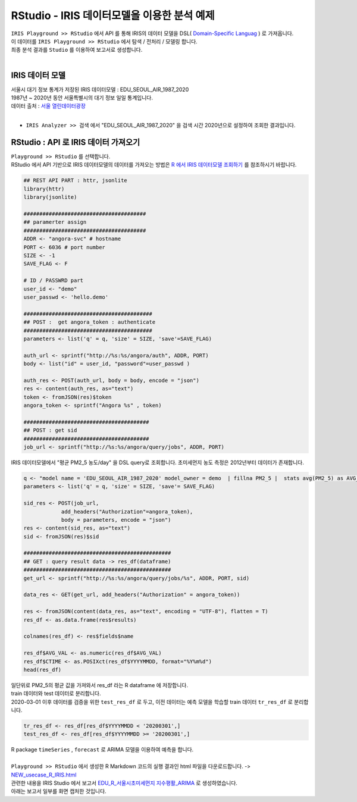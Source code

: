 RStudio - IRIS 데이터모델을 이용한 분석 예제 
=============================================================================


| ``IRIS Playground >> RStudio`` 에서 API 를 통해 IRIS의 데이터 모델을 DSL( `Domain-Specific Languag <http://docs.iris.tools/manual/IRIS-Manual/IRIS-Discovery-Middleware/index.html#iris-discovery-middleware-service>`__ ) 로 가져옵니다.
| 이 데이터를 ``IRIS Playground >> RStudio`` 에서 탐색 / 전처리 / 모델링 합니다.
| 최종 분석 결과를 ``Studio`` 를 이용하여 보고서로 생성합니다.
|

----------------------------------------------
IRIS 데이터 모델
----------------------------------------------

| 서울시 대기 정보 통계가 저장된 IRIS 데이터모델  : EDU_SEOUL_AIR_1987_2020
| 1987년 ~ 2020년 동안 서울특별시의 대기 정보 일일 통계입니다.
| 데이터 출처 : `서울 열린데이터광장 <http://data.seoul.go.kr/dataList/OA-2218/S/1/datasetView.do>`__ 
|
- ``IRIS Analyzer >> 검색`` 에서 "EDU_SEOUL_AIR_1987_2020" 을 검색 시간 2020년으로 설정하여 조회한 결과입니다.

.. image:: images/R_IRIS_Ana_01.png
   :alt: R_IRIS 01


---------------------------------------------------------
RStudio : API 로 IRIS 데이터 가져오기
---------------------------------------------------------

| ``Playground >> RStudio`` 를 선택합니다.
| RStudio 에서 API 기반으로 IRIS 데이터모델의 데이터를 가져오는 방법은 `R 에서 IRIS 데이터모델 조회하기 <https://docs.iris.tools/manual/IRIS-Usecase/retrieve_data_from_iris_to_r/query_restapi_datamodel.html#r-iris-restapi>`__ 를 참조하시기 바랍니다.


.. code-block::

    ## REST API PART : httr, jsonlite
    library(httr)
    library(jsonlite)

    #######################################
    ## paramerter assign
    #######################################
    ADDR <- "angora-svc" # hostname
    PORT <- 6036 # port number
    SIZE <- -1
    SAVE_FLAG <- F

    # ID / PASSWRD part
    user_id <- "demo"
    user_passwd <- 'hello.demo'

    #########################################
    ## POST :  get angora_token : authenticate
    #########################################
    parameters <- list('q' = q, 'size' = SIZE, 'save'=SAVE_FLAG)

    auth_url <- sprintf("http://%s:%s/angora/auth", ADDR, PORT)
    body <- list("id" = user_id, "password"=user_passwd )

    auth_res <- POST(auth_url, body = body, encode = "json")
    res <- content(auth_res, as="text")
    token <- fromJSON(res)$token
    angora_token <- sprintf("Angora %s" , token)

    ########################################
    ## POST : get sid
    ########################################
    job_url <- sprintf("http://%s:%s/angora/query/jobs", ADDR, PORT)


| IRIS 데이터모델에서 "평균 PM2_5 농도/day" 을 DSL query로 조회합니다. 초미세먼지 농도 측정은 2012년부터 데이터가 존재합니다. 

.. code-block::

    q <- "model name = 'EDU_SEOUL_AIR_1987_2020' model_owner = demo  | fillna PM2_5 |  stats avg(PM2_5) as AVG_VAL by YYYYMMDD | sort YYYYMMDD"
    parameters <- list('q' = q, 'size' = SIZE, 'save'= SAVE_FLAG)

    sid_res <- POST(job_url,
                add_headers("Authorization"=angora_token),
                body = parameters, encode = "json")
    res <- content(sid_res, as="text")
    sid <- fromJSON(res)$sid

    ###############################################
    ## GET : query result data -> res_df(dataframe)
    ###############################################
    get_url <- sprintf("http://%s:%s/angora/query/jobs/%s", ADDR, PORT, sid)

    data_res <- GET(get_url, add_headers("Authorization" = angora_token))

    res <- fromJSON(content(data_res, as="text", encoding = "UTF-8"), flatten = T)
    res_df <- as.data.frame(res$results)

    colnames(res_df) <- res$fields$name

    res_df$AVG_VAL <- as.numeric(res_df$AVG_VAL)
    res_df$CTIME <- as.POSIXct(res_df$YYYYMMDD, format="%Y%m%d")
    head(res_df)

| 일단위로 PM2_5의 평균 값을 가져와서 res_df 라는 R dataframe 에 저장합니다. 
| train 데이터와 test 데이터로 분리합니다.
| 2020-03-01 이후 데이터를 검증을 위한 ``test_res_df`` 로 두고, 이전 데이터는 예측 모델을 학습할 train 데이터  ``tr_res_df`` 로 분리합니다.

.. code-block::

    tr_res_df <- res_df[res_df$YYYYMMDD < '20200301',]
    test_res_df <- res_df[res_df$YYYYMMDD >= '20200301',]
 
| R package ``timeSeries`` , ``forecast``  로 ARIMA 모델을 이용하여 예측을 합니다.
|
| ``Playground >> RStudio`` 에서 생성한 R Markdown 코드의 실행 결과인 html 파일을 다운로드합니다. ->  `NEW_usecase_R_IRIS.html <https://github.com/mobigen/IRIS-Usecase/blob/master/usecase_playground/images/NEW_usecase_R_IRIS.html>`__ 
| 관련한 내용을 IRIS Studio 에서 보고서 `EDU_R_서울시초미세먼지 지수평활_ARIMA <http://b-iris.mobigen.com:80/studio/exported/9ff2655ef1e547ca8d490bc842c059888998e753e81149b7a505cce9d05d1515>`__  로 생성하였습니다. 
| 아래는 보고서 일부를 화면 캡처한 것입니다. 

.. image:: images/R_IRIS_Ana_04.png
   :alt: R_IRIS 04
